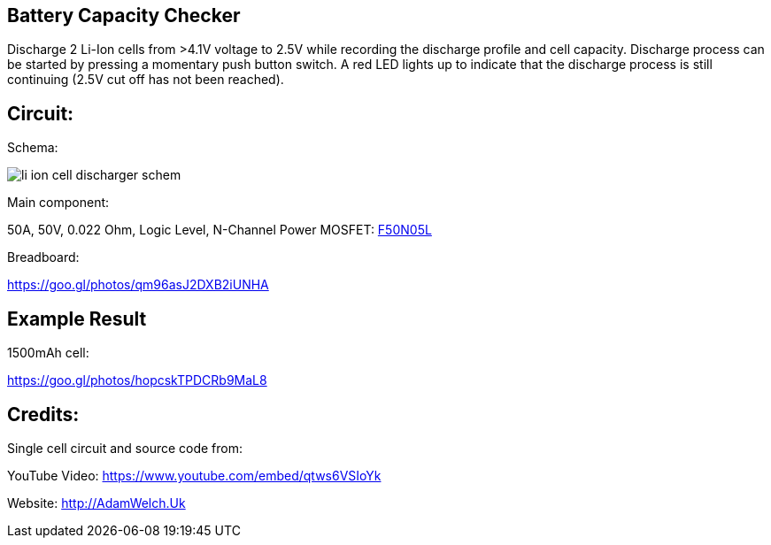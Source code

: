 
== Battery Capacity Checker

Discharge 2 Li-Ion cells from >4.1V voltage to 2.5V while recording the discharge 
profile and cell capacity. Discharge process can be started by pressing a momentary
push button switch. A red LED lights up to indicate that the discharge process is
still continuing (2.5V cut off has not been reached). 
 
== Circuit:

Schema:

image::li_ion_cell_discharger_schem.png[]

Main component:

50A, 50V, 0.022 Ohm, Logic Level, N-Channel Power MOSFET: http://www.mouser.com/ds/2/149/RFP50N05L-189523.pdf[F50N05L]

Breadboard:

https://goo.gl/photos/qm96asJ2DXB2iUNHA

== Example Result

1500mAh cell:

https://goo.gl/photos/hopcskTPDCRb9MaL8

== Credits:

Single cell circuit and source code from:

YouTube Video: https://www.youtube.com/embed/qtws6VSIoYk

Website: http://AdamWelch.Uk
